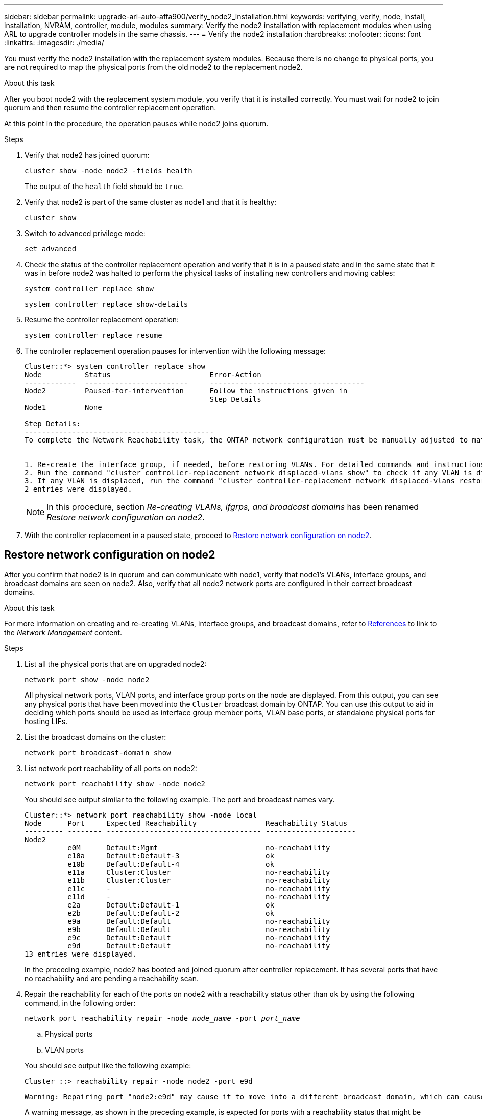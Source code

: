 ---
sidebar: sidebar
permalink: upgrade-arl-auto-affa900/verify_node2_installation.html
keywords: verifying, verify, node, install, installation, NVRAM, controller, module, modules
summary: Verify the node2 installation with replacement modules when using ARL to upgrade controller models in the same chassis.
---
= Verify the node2 installation
:hardbreaks:
:nofooter:
:icons: font
:linkattrs:
:imagesdir: ./media/

[.lead]
You must verify the node2 installation with the replacement system modules. Because there is no change to physical ports, you are not required to map the physical ports from the old node2 to the replacement node2.

.About this task
After you boot node2 with the replacement system module, you verify that it is installed correctly. You must wait for node2 to join quorum and then resume the controller replacement operation.

At this point in the procedure, the operation pauses while node2 joins quorum.

.Steps
. Verify that node2 has joined quorum:
+
`cluster show -node node2 -fields health`
+
The output of the `health` field should be `true`.
. Verify that node2 is part of the same cluster as node1 and that it is healthy:
+
`cluster show`
. Switch to advanced privilege mode:
+
`set advanced`
. Check the status of the controller replacement operation and verify that it is in a paused state and in the same state that it was in before node2 was halted to perform the physical tasks of installing new controllers and moving cables:
+
`system controller replace show`
+
`system controller replace show-details`
. Resume the controller replacement operation:
+
`system controller replace resume`

. The controller replacement operation pauses for intervention with the following message:
+
----
Cluster::*> system controller replace show
Node          Status                       Error-Action
------------  ------------------------     ------------------------------------
Node2         Paused-for-intervention      Follow the instructions given in
                                           Step Details
Node1         None

Step Details:
--------------------------------------------
To complete the Network Reachability task, the ONTAP network configuration must be manually adjusted to match the new physical network configuration of the hardware. This includes:


1. Re-create the interface group, if needed, before restoring VLANs. For detailed commands and instructions, refer to the "Re-creating VLANs, ifgrps, and broadcast domains" section of the upgrade controller hardware guide for the ONTAP version running on the new controllers.
2. Run the command "cluster controller-replacement network displaced-vlans show" to check if any VLAN is displaced.
3. If any VLAN is displaced, run the command "cluster controller-replacement network displaced-vlans restore" to restore the VLAN on the desired port.
2 entries were displayed.
----
+
NOTE:	In this procedure, section _Re-creating VLANs, ifgrps, and broadcast domains_ has been renamed _Restore network configuration on node2_.

. With the controller replacement in a paused state, proceed to <<Restore network configuration on node2>>.

== Restore network configuration on node2
After you confirm that node2 is in quorum and can communicate with node1, verify that node1’s VLANs, interface groups, and broadcast domains are seen on node2. Also, verify that all node2 network ports are configured in their correct broadcast domains.

.About this task
For more information on creating and re-creating VLANs, interface groups, and broadcast domains, refer to link:other_references.html[References] to link to the _Network Management_ content.

.Steps
. List all the physical ports that are on upgraded node2:
+
`network port show -node node2`
+
All physical network ports, VLAN ports, and interface group ports on the node are displayed. From this output, you can see any physical ports that have been moved into the `Cluster` broadcast domain by ONTAP. You can use this output to aid in deciding which ports should be used as interface group member ports, VLAN base ports, or standalone physical ports for hosting LIFs.
. List the broadcast domains on the cluster:
+
`network port broadcast-domain show`
. List network port reachability of all ports on node2:
+
`network port reachability show -node node2`
+
You should see output similar to the following example. The port and broadcast names vary.
+
----
Cluster::*> network port reachability show -node local
Node      Port     Expected Reachability                Reachability Status
--------- -------- ------------------------------------ ---------------------
Node2
          e0M      Default:Mgmt                         no-reachability
          e10a     Default:Default-3                    ok
          e10b     Default:Default-4                    ok
          e11a     Cluster:Cluster                      no-reachability
          e11b     Cluster:Cluster                      no-reachability
          e11c     -                                    no-reachability
          e11d     -                                    no-reachability
          e2a      Default:Default-1                    ok
          e2b      Default:Default-2                    ok
          e9a      Default:Default                      no-reachability
          e9b      Default:Default                      no-reachability
          e9c      Default:Default                      no-reachability
          e9d      Default:Default                      no-reachability
13 entries were displayed.
----
+
In the preceding example, node2 has booted and joined quorum after controller replacement. It has several ports that have no reachability and are pending a reachability scan.

. [[restore_node2_step4]]Repair the reachability for each of the ports on node2 with a reachability status other than `ok` by using the following command, in the following order:
+
`network port reachability repair -node _node_name_  -port _port_name_`
+
--
..	Physical ports
..	VLAN ports
--
+
You should see output like the following example:
+
----
Cluster ::> reachability repair -node node2 -port e9d
----
+
----
Warning: Repairing port "node2:e9d" may cause it to move into a different broadcast domain, which can cause LIFs to be re-homed away from the port. Are you sure you want to continue? {y|n}:
----
+
A warning message, as shown in the preceding example, is expected for ports with a reachability status that might be different from the reachability status of the broadcast domain where it is currently located. Review the connectivity of the port and answer `y` or `n` as appropriate.
+
Verify that all physical ports have their expected reachability:
+
`network port reachability show`
+
As the reachability repair is performed, ONTAP attempts to place the ports in the correct broadcast domains. However, if a port’s reachability cannot be determined and does not belong to any of the existing broadcast domains, ONTAP will create new broadcast domains for these ports.
. Verify port reachability:
+
`network port reachability show`
+
When all ports are correctly configured and added to the correct broadcast domains, the `network port reachability show` command should report the reachability status as `ok` for all connected ports, and the status as `no-reachability` for ports with no physical connectivity. If any port reports a status other than these two, perform the reachability repair and add or remove ports from their broadcast domains as instructed in <<restore_node2_step4,Step 4>>.
. Verify that all ports have been placed into broadcast domains:
+
`network port show`

. Verify that all ports in the broadcast domains have the correct maximum transmission unit (MTU) configured:
+
`network port broadcast-domain show`

. Restore LIF home ports, specifying the Vserver and LIF home ports, if any, that need to be restored by using the following steps:

.. List any LIFs that are displaced:
+
`displaced-interface show`
.. Restore LIF home nodes and home ports:
+
`displaced-interface restore-home-node -node _node_name_ -vserver _vserver_name_ -lif-name _LIF_name_`

. Verify that all LIFs have a home port and are administratively up:
+
`network interface show -fields home-port,status-admin`

// BURT 1476251, 2022-05-16
//BURT 1452254, 2022-04-27
